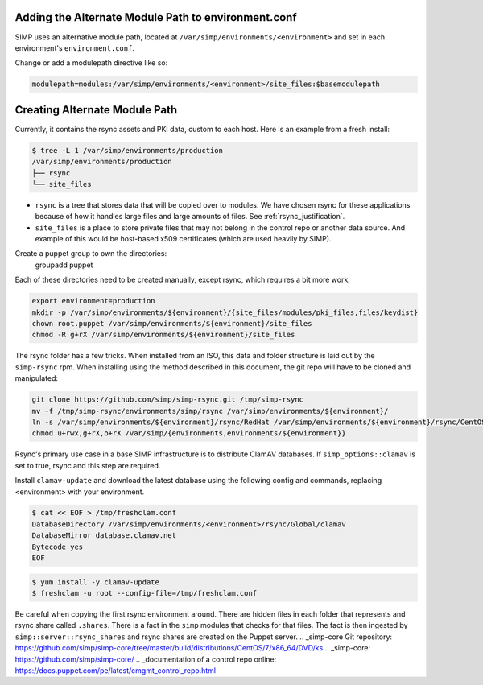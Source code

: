 Adding the Alternate Module Path to environment.conf
~~~~~~~~~~~~~~~~~~~~~~~~~~~~~~~~~~~~~~~~~~~~~~~~~~~~

SIMP uses an alternative module path, located at ``/var/simp/environments/<environment>``
and set in each environment's ``environment.conf``.

Change or add a modulepath directive like so:

.. code:: bash

  modulepath=modules:/var/simp/environments/<environment>/site_files:$basemodulepath

Creating Alternate Module Path
~~~~~~~~~~~~~~~~~~~~~~~~~~~~~~

Currently, it contains the rsync assets and PKI data, custom to each host. Here
is an example from a fresh install:

.. code-block:: bash

  $ tree -L 1 /var/simp/environments/production
  /var/simp/environments/production
  ├── rsync
  └── site_files

* ``rsync`` is a tree that stores data that will be copied over to modules. We
  have chosen rsync for these applications because of how it handles large files
  and large amounts of files. See :ref:`rsync_justification`.
* ``site_files`` is a place to store private files that may not belong in the
  control repo or another data source. And example of this would be host-based
  x509 certificates (which are used heavily by SIMP).

Create a puppet group to own the directories:
  groupadd puppet

Each of these directories need to be created manually, except rsync, which
requires a bit more work:

.. code-block:: bash

  export environment=production
  mkdir -p /var/simp/environments/${environment}/{site_files/modules/pki_files,files/keydist}
  chown root.puppet /var/simp/environments/${environment}/site_files
  chmod -R g+rX /var/simp/environments/${environment}/site_files

The rsync folder has a few tricks. When installed from an ISO, this data and
folder structure is laid out by the ``simp-rsync`` rpm. When installing using the
method described in this document, the git repo will have to be cloned and
manipulated:

.. code-block:: bash

  git clone https://github.com/simp/simp-rsync.git /tmp/simp-rsync
  mv -f /tmp/simp-rsync/environments/simp/rsync /var/simp/environments/${environment}/
  ln -s /var/simp/environments/${environment}/rsync/RedHat /var/simp/environments/${environment}/rsync/CentOS
  chmod u+rwx,g+rX,o+rX /var/simp/{environments,environments/${environment}}

Rsync's primary use case in a base SIMP infrastructure is to distribute ClamAV
databases. If ``simp_options::clamav`` is set to true, rsync and this step are
required.

Install ``clamav-update`` and download the latest database using the following
config and commands, replacing <environment> with your environment.

.. code-block:: bash

  $ cat << EOF > /tmp/freshclam.conf
  DatabaseDirectory /var/simp/environments/<environment>/rsync/Global/clamav
  DatabaseMirror database.clamav.net
  Bytecode yes
  EOF


.. code-block:: bash

  $ yum install -y clamav-update
  $ freshclam -u root --config-file=/tmp/freshclam.conf

Be careful when copying the first rsync environment around. There are hidden
files in each folder that represents and rsync share called ``.shares``. There
is a fact in the ``simp`` modules that checks for that files. The fact is then
ingested by ``simp::server::rsync_shares`` and rsync shares are created on the
Puppet server.
.. _simp-core Git repository: https://github.com/simp/simp-core/tree/master/build/distributions/CentOS/7/x86_64/DVD/ks
.. _simp-core: https://github.com/simp/simp-core/
.. _documentation of a control repo online: https://docs.puppet.com/pe/latest/cmgmt_control_repo.html
